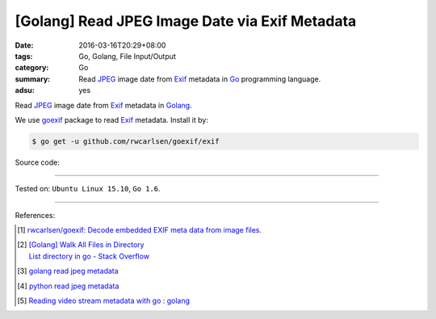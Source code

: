 [Golang] Read JPEG Image Date via Exif Metadata
###############################################

:date: 2016-03-16T20:29+08:00
:tags: Go, Golang, File Input/Output
:category: Go
:summary: Read JPEG_ image date from Exif_ metadata in Go_ programming language.
:adsu: yes

Read JPEG_ image date from Exif_ metadata in Golang_.

We use goexif_ package to read Exif_ metadata. Install it by:

.. code-block:: bash

  $ go get -u github.com/rwcarlsen/goexif/exif

Source code:

.. show_github_file:: siongui userpages content/code/go-jpg-exif/date.go
.. adsu:: 2
.. show_github_file:: siongui userpages content/code/go-jpg-exif/date_test.go

----

Tested on: ``Ubuntu Linux 15.10``, ``Go 1.6``.

----

References:

.. [1] `rwcarlsen/goexif: Decode embedded EXIF meta data from image files. <https://github.com/rwcarlsen/goexif>`_

.. [2] | `[Golang] Walk All Files in Directory <{filename}../../02/04/go-walk-all-files-in-directory%en.rst>`_
       | `List directory in go - Stack Overflow <http://stackoverflow.com/questions/14668850/list-directory-in-go>`_
.. adsu:: 3
.. [3] `golang read jpeg metadata <https://www.google.com/search?q=golang+read+jpeg+metadata>`_

.. [4] `python read jpeg metadata <https://www.google.com/search?q=python+read+jpeg+metadata>`_

.. [5] `Reading video stream metadata with go : golang <https://www.reddit.com/r/golang/comments/83mfkm/reading_video_stream_metadata_with_go/>`_

.. _Go: https://golang.org/
.. _Golang: https://golang.org/
.. _Exif: https://www.google.com/search?q=EXIF
.. _JPEG: https://www.google.com/search?q=jpeg
.. _goexif: https://github.com/rwcarlsen/goexif
